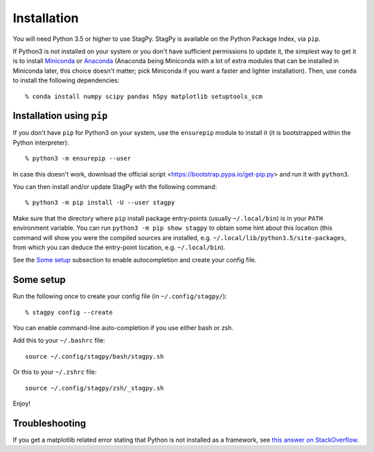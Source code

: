 Installation
============

You will need Python 3.5 or higher to use StagPy. StagPy is available on
the Python Package Index, via ``pip``.

If Python3 is not installed on your system or you don't have sufficient
permissions to update it, the simplest way to get it is to install Miniconda_
or Anaconda_ (Anaconda being Miniconda with a lot of extra modules that can be
installed in Miniconda later, this choice doesn't matter; pick Miniconda if you
want a faster and lighter installation). Then, use ``conda`` to install the
following dependencies::

    % conda install numpy scipy pandas h5py matplotlib setuptools_scm

.. _Miniconda: https://docs.conda.io/en/latest/miniconda.html
.. _Anaconda: https://www.anaconda.com/distribution/#download-section

Installation using ``pip``
--------------------------

If you don't have ``pip`` for Python3 on your system, use the ``ensurepip``
module to install it (it is bootstrapped within the Python interpreter)::

    % python3 -m ensurepip --user

In case this doesn't work, download the official script
<https://bootstrap.pypa.io/get-pip.py> and run it with ``python3``.

You can then install and/or update StagPy with the following command::

    % python3 -m pip install -U --user stagpy

Make sure that the directory where ``pip`` install package entry-points
(usually ``~/.local/bin``) is in your ``PATH`` environment variable.
You can run ``python3 -m pip show stagpy`` to obtain some hint about this
location (this command will show you were the compiled sources are installed,
e.g. ``~/.local/lib/python3.5/site-packages``, from which you can deduce the
entry-point location, e.g. ``~/.local/bin``).

See the `Some setup`_ subsection to enable autocompletion and create your
config file.

.. _somesetup:

Some setup
----------

Run the following once to create your config file (in ``~/.config/stagpy/``)::

    % stagpy config --create

You can enable command-line auto-completion if you use either bash or zsh.

Add this to your ``~/.bashrc`` file::

    source ~/.config/stagpy/bash/stagpy.sh

Or this to your ``~/.zshrc`` file::

    source ~/.config/stagpy/zsh/_stagpy.sh

Enjoy!

Troubleshooting
---------------

If you get a matplotlib related error stating that Python is not installed as
a framework, see `this answer on StackOverflow`__.

.. __: https://stackoverflow.com/a/21789908
